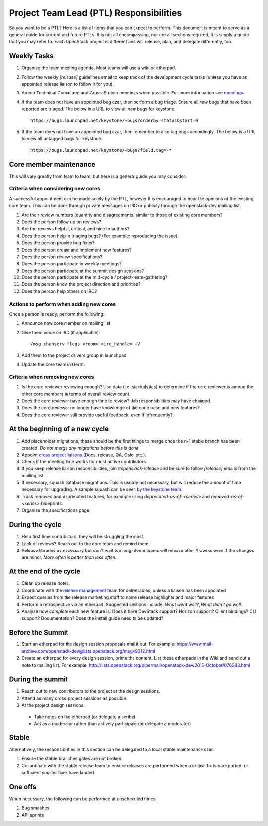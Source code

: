 ==========================================
 Project Team Lead (PTL) Responsibilities
==========================================

So you want to be a PTL? Here is a list of items that you can expect to perform.
This document is meant to serve as a general guide for current and future PTLs.
It is not all encompassing, nor are all sections required, it is simply a guide
that you may refer to. Each OpenStack project is different and will release,
plan, and delegate differently, too.


Weekly Tasks
============

#.  Organize the team meeting agenda. Most teams will use a wiki or etherpad.

#.  Follow the weekly `[release]` guidelines email to keep track of the
    development cycle tasks (unless you have an appointed release liaison to
    follow it for you).

#.  Attend Technical Committee and Cross-Project meetings when possible. For
    more information see `meetings`_.

#.  If the team does not have an appointed bug czar, then perform a bug triage.
    Ensure all `new` bugs that have been reported are triaged. The below is a
    URL to view all `new` bugs for keystone.

    ::

      https://bugs.launchpad.net/keystone/+bugs?orderby=status&start=0

#.  If the team does not have an appointed bug czar, then remember to also
    tag bugs accordingly. The below is a URL to view all untagged bugs for
    keystone.

    ::

      https://bugs.launchpad.net/keystone/+bugs?field.tag=-*


Core member maintenance
=======================

This will vary greatly from team to team, but here is a general guide you may
consider.


Criteria when considering new cores
-----------------------------------

A successful appointment can be made solely by the PTL, however it is encouraged
to hear the opinions of the existing core team. This can be done through
private messages on IRC or publicly through the openstack-dev mailing list.

#.  Are their review numbers (quantity and disagreements) similar to those of
    existing core members?

#.  Does the person follow up on reviews?

#.  Are the reviews helpful, critical, and nice to authors?

#.  Does the person help in triaging bugs? (For example: reproducing the issue)

#.  Does the person provide bug fixes?

#.  Does the person create and implement new features?

#.  Does the person review specifications?

#.  Does the person participate in weekly meetings?

#.  Does the person participate at the summit design sessions?

#.  Does the person participate at the mid-cycle / project-team-gathering?

#.  Does the person know the project direction and priorities?

#.  Does the person help others on IRC?


Actions to perform when adding new cores
----------------------------------------

Once a person is ready, perform the following:

#.  Announce new core member on mailing list

#.  Give them voice on IRC (if applicable)::

      /msg chanserv flags <room> <irc_handle> +V

#.  Add them to the project drivers group in launchpad.

#.  Update the core team in Gerrit.


Criteria when removing new cores
---------------------------------

#.  Is the core reviewer reviewing enough? Use data (i.e. stackalytics) to
    determine if the core reviewer is among the other core members in terms of
    overall review count.

#.  Does the core reviewer have enough time to review? Job responsibilities
    may have changed.

#.  Does the core reviewer no longer have knowledge of the code base and new
    features?

#.  Does the core reviewer still provide useful feedback, even if infrequently?


At the beginning of a new cycle
===============================

#.  Add placeholder migrations, these should be the first things to merge once
    the n-1 stable branch has been created. *Do not merge any migrations before
    this is done*

#.  Appoint `cross project liaisons`_ (Docs, release, QA, Oslo, etc.).

#.  Check if the meeting time works for most active contributors.

#.  If you keep release liaison responsibilities, join `#openstack-release` and
    be sure to follow `[release]` emails from the mailing list.

#.  If necessary, squash database migrations. This is usually not necessary,
    but will reduce the amount of time necessary for upgrading. A sample
    squash can be seen `by the keystone team <https://github.com/openstack/keystone/commit/f5c64718a1c91fdce5c1da3b1043c14c5b0a97fd>`_.

#.  Track removed and deprecated features, for example using
    `deprecated-as-of-<series>` and `removed-as-of-<series>` blueprints.

#.  Organize the specifications page.


During the cycle
================

#.  Help first time contributors, they will be struggling the most.

#.  Lack of reviews? Reach out to the core team and remind them.

#.  Release libraries as necessary but don't wait too long! Some teams will
    release after 4 weeks even if the changes are minor. *More often is
    better than less often.*


At the end of the cycle
=======================

#.  Clean up release notes.

#.  Coordinate with the `release management`_ team for deliverables, unless a
    liaison has been appointed

#.  Expect queries from the release marketing staff to name release highlights
    and major features

#.  Perform a retrospective via an etherpad. Suggested sections include:
    `What went well?`, `What didn't go well`.

#.  Analyze how `complete` each new feature is. Does it have DevStack support?
    Horizon support? Client bindings? CLI support? Documentation? Does the
    install guide need to be updated?


Before the Summit
=================

#.  Start an etherpad for the design session proposals mail it out. For example:
    https://www.mail-archive.com/openstack-dev@lists.openstack.org/msg49312.html

#.  Create an etherpad for every design session, prime the content. List these
    etherpads in the Wiki and send out a note to mailing list. For example:
    http://lists.openstack.org/pipermail/openstack-dev/2015-October/076283.html


During the summit
=================

#.  Reach out to new contributors to the project at the design sessions.

#.  Attend as many cross-project sessions as possible.

#.  At the project design sessions.

  * Take notes on the etherpad (or delegate a scribe)
  * Act as a moderator rather than actively participate (or delegate a moderator)


Stable
======

Alternatively, the responsibilities in this section can be delegated to a
local stable maintenance czar.

#.  Ensure the stable branches gates are not broken.

#.  Co-ordinate with the stable release team to ensure releases are performed
    when a critical fix is backported, or sufficient smaller fixes have
    landed.


One offs
========

When necessary, the following can be performed at unscheduled times.

#.  Bug smashes

#.  API sprints


.. _meetings: http://docs.openstack.org/project-team-guide/cross-project.html#meetings
.. _cross project liaisons: https://wiki.openstack.org/wiki/CrossProjectLiaisons
.. _release management: http://docs.openstack.org/project-team-guide/release-management.html
